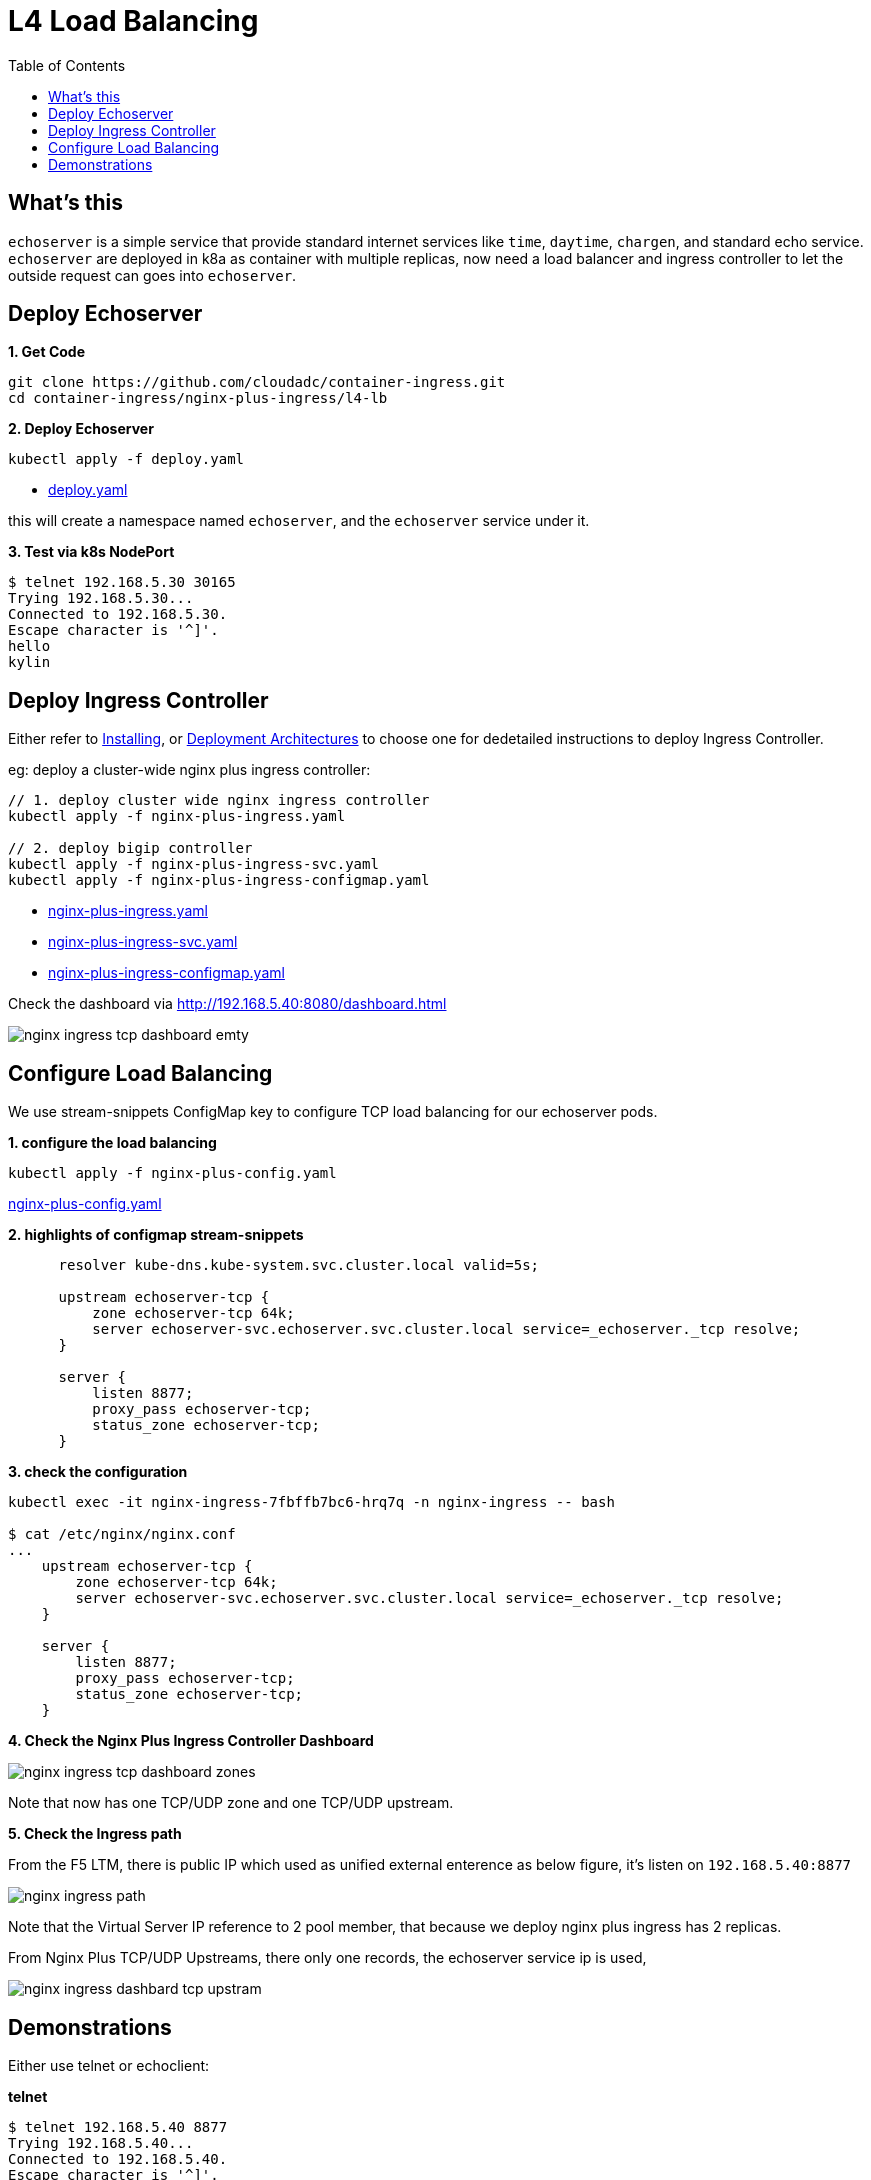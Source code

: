 = L4 Load Balancing
:toc: manual

== What's this

`echoserver` is a simple service that provide standard internet services like `time`, `daytime`, `chargen`, and standard echo service. `echoserver` are deployed in k8a as container with multiple replicas, now need a load balancer and ingress controller to let the outside request can goes into `echoserver`.

== Deploy Echoserver

[source, bash]
.*1. Get Code*
----
git clone https://github.com/cloudadc/container-ingress.git
cd container-ingress/nginx-plus-ingress/l4-lb
----

[source, bash]
.*2. Deploy Echoserver*
----
kubectl apply -f deploy.yaml 
----

* link:deploy.yaml[deploy.yaml]

this will create a namespace named `echoserver`, and the `echoserver` service under it.

[source, bash]
.*3. Test via k8s NodePort*
----
$ telnet 192.168.5.30 30165
Trying 192.168.5.30...
Connected to 192.168.5.30.
Escape character is '^]'.
hello
kylin
----

== Deploy Ingress Controller

Either refer to link:README.adoc[Installing], or link:../bigip/README.adoc[Deployment Architectures] to choose one for dedetailed instructions to deploy Ingress Controller.

eg: deploy a cluster-wide nginx plus ingress controller:

[source, bash]
----
// 1. deploy cluster wide nginx ingress controller
kubectl apply -f nginx-plus-ingress.yaml

// 2. deploy bigip controller
kubectl apply -f nginx-plus-ingress-svc.yaml
kubectl apply -f nginx-plus-ingress-configmap.yaml
----

* link:nginx-plus-ingress.yaml[nginx-plus-ingress.yaml]
* link:nginx-plus-ingress-svc.yaml[nginx-plus-ingress-svc.yaml]
* link:nginx-plus-ingress-configmap.yaml[nginx-plus-ingress-configmap.yaml]

Check the dashboard via http://192.168.5.40:8080/dashboard.html

image:img/nginx-ingress-tcp-dashboard-emty.png[]

== Configure Load Balancing

We use stream-snippets ConfigMap key to configure TCP load balancing for our echoserver pods.

[source, bash]
.*1. configure the load balancing*
----
kubectl apply -f nginx-plus-config.yaml
----

link:nginx-plus-config.yaml[nginx-plus-config.yaml]

[source, yaml]
.*2. highlights of configmap stream-snippets*
----
      resolver kube-dns.kube-system.svc.cluster.local valid=5s;

      upstream echoserver-tcp {
          zone echoserver-tcp 64k;
          server echoserver-svc.echoserver.svc.cluster.local service=_echoserver._tcp resolve;
      }

      server {
          listen 8877;
          proxy_pass echoserver-tcp;
          status_zone echoserver-tcp;
      }
----

[source, bash]
.*3. check the configuration*
----
kubectl exec -it nginx-ingress-7fbffb7bc6-hrq7q -n nginx-ingress -- bash

$ cat /etc/nginx/nginx.conf
...
    upstream echoserver-tcp {
        zone echoserver-tcp 64k;
        server echoserver-svc.echoserver.svc.cluster.local service=_echoserver._tcp resolve;
    }
    
    server {
        listen 8877;
        proxy_pass echoserver-tcp;
        status_zone echoserver-tcp;
    }
----

*4. Check the Nginx Plus Ingress Controller Dashboard*

image:img/nginx-ingress-tcp-dashboard-zones.png[]

Note that now has one TCP/UDP zone and one TCP/UDP upstream.

*5. Check the Ingress path*

From the F5 LTM, there is public IP which used as unified external enterence as below figure, it's listen on `192.168.5.40:8877`

image:img/nginx-ingress-path.png[]

Note that the Virtual Server IP reference to 2 pool member, that because we deploy nginx plus ingress has 2 replicas.

From Nginx Plus TCP/UDP Upstreams, there only one records, the echoserver service ip is used,

image:img/nginx-ingress-dashbard-tcp-upstram.png[]

== Demonstrations

Either use telnet or echoclient:

[source, bash]
.*telnet*
----
$ telnet 192.168.5.40 8877
Trying 192.168.5.40...
Connected to 192.168.5.40.
Escape character is '^]'.
hello
hello
kylin
kylin
----

[source, bash]
.*echoclient*
----
$ echoclient 192.168.5.40
daytime
Sat Aug 15 20:41:51 2020
time
1597524114
hello
hello
---- 

*check the statistics from F5*

image:img/nginx-ingress-tcp-statics-f5.png[]

Note that the 2 connection all are established via 1st ingress controller.

